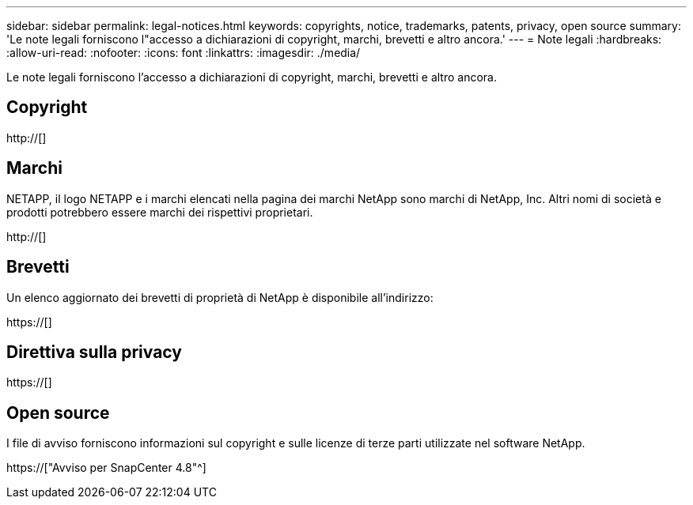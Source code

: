---
sidebar: sidebar 
permalink: legal-notices.html 
keywords: copyrights, notice, trademarks, patents, privacy, open source 
summary: 'Le note legali forniscono l"accesso a dichiarazioni di copyright, marchi, brevetti e altro ancora.' 
---
= Note legali
:hardbreaks:
:allow-uri-read: 
:nofooter: 
:icons: font
:linkattrs: 
:imagesdir: ./media/


[role="lead"]
Le note legali forniscono l'accesso a dichiarazioni di copyright, marchi, brevetti e altro ancora.



== Copyright

http://[]



== Marchi

NETAPP, il logo NETAPP e i marchi elencati nella pagina dei marchi NetApp sono marchi di NetApp, Inc. Altri nomi di società e prodotti potrebbero essere marchi dei rispettivi proprietari.

http://[]



== Brevetti

Un elenco aggiornato dei brevetti di proprietà di NetApp è disponibile all'indirizzo:

https://[]



== Direttiva sulla privacy

https://[]



== Open source

I file di avviso forniscono informazioni sul copyright e sulle licenze di terze parti utilizzate nel software NetApp.

https://["Avviso per SnapCenter 4.8"^]

